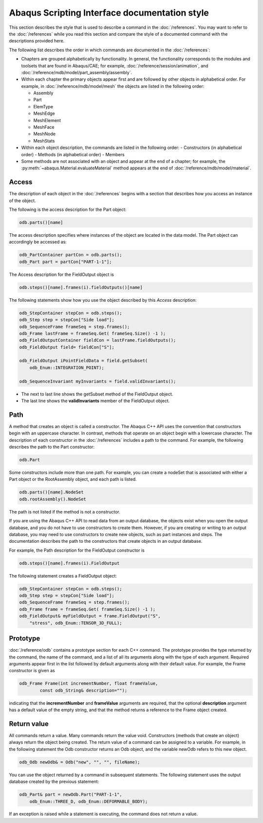 ==============================================
Abaqus Scripting Interface documentation style
==============================================

This section describes the style that is used to describe a command in the :doc:`/references`. You may want to refer to the :doc:`/references` while you read this section and compare the style of a documented command with the descriptions provided here.

The following list describes the order in which commands are documented in the :doc:`/references`:

- Chapters are grouped alphabetically by functionality. In general, the functionality corresponds to the modules and toolsets that are found in Abaqus/CAE; for example, :doc:`/reference/session/animation`, and :doc:`/reference/mdb/model/part_assembly/assembly`.
- Within each chapter the primary objects appear first and are followed by other objects in alphabetical order. For example, in :doc:`/reference/mdb/model/mesh` the objects are listed in the following order:
  
  - Assembly
  - Part
  - ElemType
  - MeshEdge
  - MeshElement
  - MeshFace
  - MeshNode
  - MeshStats
- Within each object description, the commands are listed in the following order:
  - Constructors (in alphabetical order)
  - Methods (in alphabetical order)
  - Members
- Some methods are not associated with an object and appear at the end of a chapter; for example, the :py:meth:`~abaqus.Material.evaluateMaterial` method appears at the end of :doc:`/reference/mdb/model/material`.

Access
------

The description of each object in the :doc:`/references` begins with a section that describes how you access an instance of the object.

The following is the access description for the Part object:

.. code-block:: cpp

    odb.parts()[name]

The access description specifies where instances of the object are located in the data model. The Part object can accordingly be accessed as:

.. code-block:: cpp
    
    odb_PartContainer partCon = odb.parts();
    odb_Part part = partCon["PART-1-1"];

The Access description for the FieldOutput object is

.. code-block:: cpp
    
    odb.steps()[name].frames(i).fieldOutputs()[name]

The following statements show how you use the object described by this `Access` description:

.. code-block:: cpp
    
    odb_StepContainer stepCon = odb.steps();
    odb_Step step = stepCon["Side load"];
    odb_SequenceFrame frameSeq = step.frames();
    odb_Frame lastFrame = frameSeq.Get( frameSeq.Size() -1 );
    odb_FieldOutputContainer fieldCon = lastFrame.fieldOutputs();
    odb_FieldOutput field= fieldCon["S"];

    odb_FieldOutput iPointFieldData = field.getSubset(
        odb_Enum::INTEGRATION_POINT);

    odb_SequenceInvariant myInvariants = field.validInvariants();

- The next to last line shows the getSubset method of the FieldOutput object.
- The last line shows the **validInvariants** member of the FieldOutput object.

Path
----

A method that creates an object is called a constructor. The Abaqus C++ API uses the convention that constructors begin with an uppercase character. In contrast, methods that operate on an object begin with a lowercase character. The description of each constructor in the :doc:`/references` includes a path to the command. For example, the following describes the path to the Part constructor:

.. code-block:: cpp
    
    odb.Part

Some constructors include more than one path. For example, you can create a nodeSet that is associated with either a Part object or the RootAssembly object, and each path is listed.

.. code-block:: cpp
    
    odb.parts()[name].NodeSet
    odb.rootAssembly().NodeSet

The path is not listed if the method is not a constructor.

If you are using the Abaqus C++ API to read data from an output database, the objects exist when you open the output database, and you do not have to use constructors to create them. However, if you are creating or writing to an output database, you may need to use constructors to create new objects, such as part instances and steps. The documentation describes the path to the constructors that create objects in an output database.

For example, the Path description for the FieldOutput constructor is

.. code-block:: cpp
    
    odb.steps()[name].frames(i).FieldOutput

The following statement creates a FieldOutput object:

.. code-block:: cpp
    
    odb_StepContainer stepCon = odb.steps();
    odb_Step step = stepCon["Side load"];
    odb_SequenceFrame frameSeq = step.frames();
    odb_Frame frame = frameSeq.Get( frameSeq.Size() -1 );
    odb_FieldOutput& myFieldOutput = frame.FieldOutput("S",
        "stress", odb_Enum::TENSOR_3D_FULL);

Prototype
---------

:doc:`/reference/odb` contains a prototype section for each C++ command. The prototype provides the type returned by the command, the name of the command, and a list of all its arguments along with the type of each argument. Required arguments appear first in the list followed by default arguments along with their default value. For example, the Frame constructor is given as

.. code-block:: cpp
    
    odb_Frame Frame(int incrementNumber, float frameValue,
            const odb_String& description="");

indicating that the **incrementNumber** and **frameValue** arguments are required, that the optional **description** argument has a default value of the empty string, and that the method returns a reference to the Frame object created.

Return value
------------

All commands return a value. Many commands return the value void. Constructors (methods that create an object) always return the object being created. The return value of a command can be assigned to a variable. For example, in the following statement the Odb constructor returns an Odb object, and the variable newOdb refers to this new object.

.. code-block:: cpp
    
    odb_Odb newOdb& = Odb("new", "", "", fileName);

You can use the object returned by a command in subsequent statements. The following statement uses the output database created by the previous statement:

.. code-block:: cpp
    
    odb_Part& part = newOdb.Part("PART-1-1",
        odb_Enum::THREE_D, odb_Enum::DEFORMABLE_BODY);

If an exception is raised while a statement is executing, the command does not return a value.

